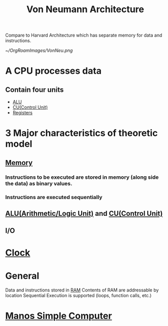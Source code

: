 :PROPERTIES:
:ID:       561d6c08-e3bb-442e-8b28-72c240f56ab5
:END:
#+title: Von Neumann Architecture

Compare to Harvard Architecture which has separate memory for data and instructions.

#+attr_org: :width 200px
#+attr_latex: :width 200px
#+attr_html: :width 200px
#+CAPTION: Model of Von Neumann Arch
[[~/OrgRoamImages/VonNeu.png]]

* A CPU processes data
** Contain four units
- [[id:8a5eebca-0d03-4a45-b97b-aaea619ba967][ALU]]
- [[id:ecb0e0e8-550b-4752-9af1-a4d7bb9ee934][CU(Control Unit)]]
- [[id:a18a2aea-34b5-42a9-8f6f-5e7fe461f720][Registers]]
* 3 Major characteristics of theoretic model
** [[id:689bab54-c1c3-48bb-8a56-50683110a4b5][Memory]]
*** Instructions to be executed are stored in memory (along side the data) as binary values.
*** Instructions are executed sequentially
** [[id:8a5eebca-0d03-4a45-b97b-aaea619ba967][ALU(Arithmetic/Logic Unit)]] and [[id:ecb0e0e8-550b-4752-9af1-a4d7bb9ee934][CU(Control Unit)]] 
** I/O
* [[id:4e8ec748-9200-4429-a594-4c81b055275d][Clock]]
* General
Data and instructions stored in [[id:0b73808d-f4e1-40b6-880a-deaf18cee288][RAM]]
Contents of RAM are addressable by location
Sequential Execution is supported (loops, function calls, etc.)
* [[id:4042cf69-8321-418f-9da8-8e6e62beec5e][Manos Simple Computer]]
